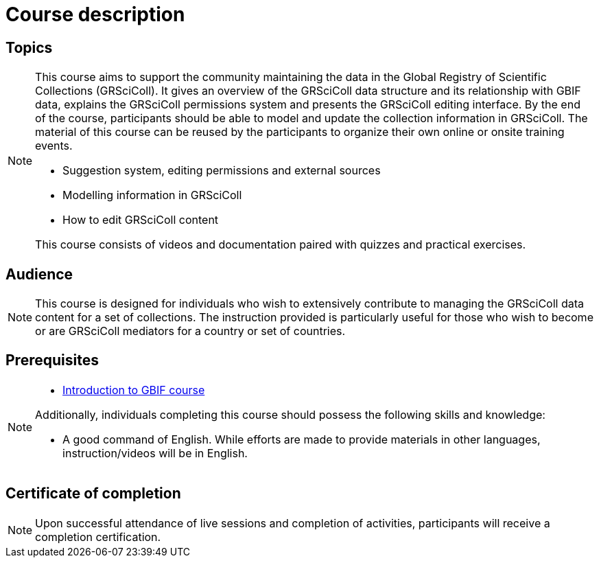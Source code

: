 = Course description

== Topics

[NOTE.description]
====
This course aims to support the community maintaining the data in the Global Registry of Scientific Collections (GRSciColl). 
It gives an overview of the GRSciColl data structure and its relationship with GBIF data, explains the GRSciColl permissions system and presents the GRSciColl editing interface. 
By the end of the course, participants should be able to model and update the collection information in GRSciColl. 
The material of this course can be reused by the participants to organize their own online or onsite training events.

* Suggestion system, editing permissions and external sources
* Modelling information in GRSciColl
* How to edit GRSciColl content

This course consists of videos and documentation paired with quizzes and practical exercises.
====

== Audience

[NOTE.trainers]
====
This course is designed for individuals who wish to extensively contribute to managing the GRSciColl data content for a set of collections. 
The instruction provided is particularly useful for those who wish to become or are GRSciColl mediators for a country or set of countries.
====
  
== Prerequisites

[NOTE.prep]
====
* https://docs.gbif.org/course-introduction-to-gbif[Introduction to GBIF course^]

Additionally, individuals completing this course should possess the following skills and knowledge:

* A good command of English. While efforts are made to provide materials in other languages, instruction/videos will be in English.
====

== Certificate of completion

[NOTE.complete]
====
Upon successful attendance of live sessions and completion of activities, participants will receive a completion certification.
====